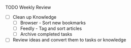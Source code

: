 **** TODO Weekly Review
     - [ ] Clean up Knowledge
       - [ ] Browser - Sort new bookmarks
       - [ ] Feedly - Tag and sort articles
       - [ ] Archive completed tasks
     - [ ] Review ideas and convert them to tasks or knowledge
